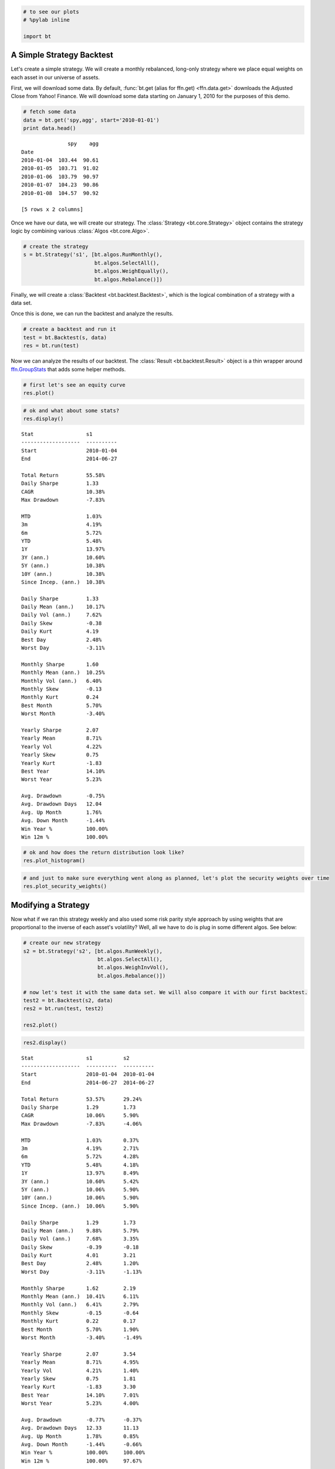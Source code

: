 
.. code:: python

    # to see our plots
    # %pylab inline
    
    import bt
                
A Simple Strategy Backtest
~~~~~~~~~~~~~~~~~~~~~~~~~~

Let's create a simple strategy. We will create a monthly rebalanced, long-only strategy where we place equal weights on each asset in our universe of assets.

First, we will download some data. By default, :func:`bt.get (alias for ffn.get) <ffn.data.get>` downloads the Adjusted Close from Yahoo! Finance. We will download some data starting on January 1, 2010 for the purposes of this demo.
                
.. code:: python

    # fetch some data
    data = bt.get('spy,agg', start='2010-01-01')
    print data.head()

.. parsed-literal::
    :class: pynb-result

                   spy    agg
    Date                     
    2010-01-04  103.44  90.61
    2010-01-05  103.71  91.02
    2010-01-06  103.79  90.97
    2010-01-07  104.23  90.86
    2010-01-08  104.57  90.92
    
    [5 rows x 2 columns]


                
Once we have our data, we will create our strategy. The :class:`Strategy <bt.core.Strategy>` object contains the strategy logic by combining various :class:`Algos <bt.core.Algo>`. 
                
.. code:: python

    # create the strategy
    s = bt.Strategy('s1', [bt.algos.RunMonthly(),
                           bt.algos.SelectAll(),
                           bt.algos.WeighEqually(),
                           bt.algos.Rebalance()])
                
Finally, we will create a :class:`Backtest <bt.backtest.Backtest>`, which is the logical combination of a strategy with a data set.

Once this is done, we can run the backtest and analyze the results.
                
.. code:: python

    # create a backtest and run it
    test = bt.Backtest(s, data)
    res = bt.run(test)
                
Now we can analyze the results of our backtest. The :class:`Result <bt.backtest.Result>` object is a thin wrapper around `ffn.GroupStats <http://pmorissette.github.io/ffn/ffn.html#ffn.core.GroupStats>`__ that adds some helper methods.
                
.. code:: python

    # first let's see an equity curve
    res.plot()


.. image:: _static/intro_8_0.png
    :class: pynb


.. code:: python

    # ok and what about some stats?
    res.display()

.. parsed-literal::
    :class: pynb-result

    Stat                 s1
    -------------------  ----------
    Start                2010-01-04
    End                  2014-06-27
    
    Total Return         55.58%
    Daily Sharpe         1.33
    CAGR                 10.38%
    Max Drawdown         -7.83%
    
    MTD                  1.03%
    3m                   4.19%
    6m                   5.72%
    YTD                  5.48%
    1Y                   13.97%
    3Y (ann.)            10.60%
    5Y (ann.)            10.38%
    10Y (ann.)           10.38%
    Since Incep. (ann.)  10.38%
    
    Daily Sharpe         1.33
    Daily Mean (ann.)    10.17%
    Daily Vol (ann.)     7.62%
    Daily Skew           -0.38
    Daily Kurt           4.19
    Best Day             2.48%
    Worst Day            -3.11%
    
    Monthly Sharpe       1.60
    Monthly Mean (ann.)  10.25%
    Monthly Vol (ann.)   6.40%
    Monthly Skew         -0.13
    Monthly Kurt         0.24
    Best Month           5.70%
    Worst Month          -3.40%
    
    Yearly Sharpe        2.07
    Yearly Mean          8.71%
    Yearly Vol           4.22%
    Yearly Skew          0.75
    Yearly Kurt          -1.83
    Best Year            14.10%
    Worst Year           5.23%
    
    Avg. Drawdown        -0.75%
    Avg. Drawdown Days   12.04
    Avg. Up Month        1.76%
    Avg. Down Month      -1.44%
    Win Year %           100.00%
    Win 12m %            100.00%


.. code:: python

    # ok and how does the return distribution look like?
    res.plot_histogram()


.. image:: _static/intro_10_0.png
    :class: pynb


.. code:: python

    # and just to make sure everything went along as planned, let's plot the security weights over time
    res.plot_security_weights()


.. image:: _static/intro_11_0.png
    :class: pynb


                
Modifying a Strategy
~~~~~~~~~~~~~~~~~~~~

Now what if we ran this strategy weekly and also used some risk parity style approach by using weights that are proportional to the inverse of each asset's volatility? Well, all we have to do is plug in some different algos. See below:
                
.. code:: python

    # create our new strategy
    s2 = bt.Strategy('s2', [bt.algos.RunWeekly(),
                            bt.algos.SelectAll(),
                            bt.algos.WeighInvVol(),
                            bt.algos.Rebalance()])
    
    # now let's test it with the same data set. We will also compare it with our first backtest.
    test2 = bt.Backtest(s2, data)
    res2 = bt.run(test, test2)
    
    res2.plot()


.. image:: _static/intro_13_0.png
    :class: pynb


.. code:: python

    res2.display()

.. parsed-literal::
    :class: pynb-result

    Stat                 s1          s2
    -------------------  ----------  ----------
    Start                2010-01-04  2010-01-04
    End                  2014-06-27  2014-06-27
    
    Total Return         53.57%      29.24%
    Daily Sharpe         1.29        1.73
    CAGR                 10.06%      5.90%
    Max Drawdown         -7.83%      -4.06%
    
    MTD                  1.03%       0.37%
    3m                   4.19%       2.71%
    6m                   5.72%       4.28%
    YTD                  5.48%       4.18%
    1Y                   13.97%      8.49%
    3Y (ann.)            10.60%      5.42%
    5Y (ann.)            10.06%      5.90%
    10Y (ann.)           10.06%      5.90%
    Since Incep. (ann.)  10.06%      5.90%
    
    Daily Sharpe         1.29        1.73
    Daily Mean (ann.)    9.88%       5.79%
    Daily Vol (ann.)     7.68%       3.35%
    Daily Skew           -0.39       -0.18
    Daily Kurt           4.01        3.21
    Best Day             2.48%       1.20%
    Worst Day            -3.11%      -1.13%
    
    Monthly Sharpe       1.62        2.19
    Monthly Mean (ann.)  10.41%      6.11%
    Monthly Vol (ann.)   6.41%       2.79%
    Monthly Skew         -0.15       -0.64
    Monthly Kurt         0.22        0.17
    Best Month           5.70%       1.90%
    Worst Month          -3.40%      -1.49%
    
    Yearly Sharpe        2.07        3.54
    Yearly Mean          8.71%       4.95%
    Yearly Vol           4.21%       1.40%
    Yearly Skew          0.75        1.81
    Yearly Kurt          -1.83       3.30
    Best Year            14.10%      7.01%
    Worst Year           5.23%       4.00%
    
    Avg. Drawdown        -0.77%      -0.37%
    Avg. Drawdown Days   12.33       11.13
    Avg. Up Month        1.78%       0.85%
    Avg. Down Month      -1.44%      -0.66%
    Win Year %           100.00%     100.00%
    Win 12m %            100.00%     97.67%

